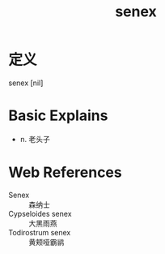 #+title: senex
#+roam_tags:英语单词

* 定义
  
senex [nil]

* Basic Explains
- n. 老头子

* Web References
- Senex :: 森纳士
- Cypseloides senex :: 大黑雨燕
- Todirostrum senex :: 黄颊哑霸鹟

